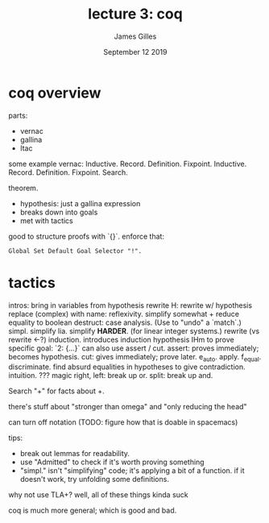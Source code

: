 #+TITLE: lecture 3: coq
#+AUTHOR: James Gilles
#+EMAIL: jhgilles@mit.edu
#+DATE: September 12 2019
#+OPTIONS: tex:t latex:t
#+STARTUP: latexpreview

* coq overview

parts:
- vernac
- gallina
- ltac

some example vernac:
Inductive.
  Record.
  Definition.
  Fixpoint.
  Inductive.
  Record.
  Definition.
  Fixpoint.
  Search.

theorem.
- hypothesis: just a gallina expression
- breaks down into goals
- met with tactics

good to structure proofs with `{}`.
enforce that:

#+BEGIN_SRC coq
Global Set Default Goal Selector "!".
#+END_SRC

* tactics
intros: bring in variables from hypothesis
rewrite H: rewrite w/ hypothesis
replace (complex) with name:
reflexivity. simplify somewhat + reduce equality to boolean
destruct: case analysis. (Use to "undo" a `match`.)
simpl. simplify
lia. simplify *HARDER*. (for linear integer systems.)
rewrite (vs rewrite <-?)
induction. introduces induction hypothesis IHm
to prove specific goal: `2: {...}`
can also use assert / cut.
  assert: proves immediately; becomes hypothesis.
  cut: gives immediately; prove later.
e_auto.
apply.
f_equal.
discriminate. find absurd equalities in hypotheses to give contradiction.
intuition. ??? magic
right, left: break up or.
split: break up and.

Search "+" for facts about +.

there's stuff about "stronger than omega" and "only reducing the head"

can turn off notation (TODO: figure how that is doable in spacemacs)

tips:
- break out lemmas for readability.
- use "Admitted" to check if it's worth proving something
- "simpl." isn't "simplifying" code; it's applying a bit of a function.
  if it doesn't work, try unfolding some definitions.

why not use TLA+?
well, all of these things kinda suck

coq is much more general; which is good and bad.
